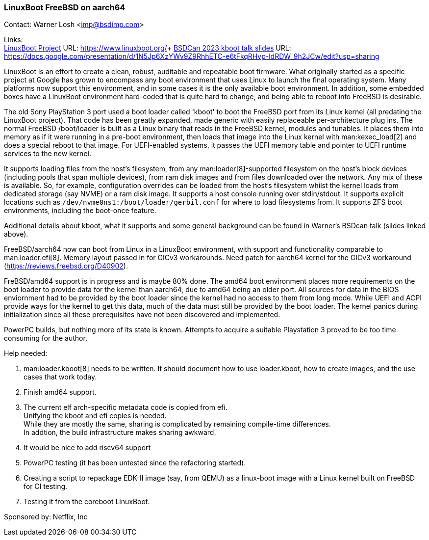 === LinuxBoot FreeBSD on aarch64

Contact: Warner Losh <imp@bsdimp.com>

Links: +
link:https://www.linuxboot.org/[LinuxBoot Project] URL: link:https://www.linuxboot.org/[]+
link:https://docs.google.com/presentation/d/1N5Jp6XzYWv9Z9RhhETC-e6tFkqRHvp-ldRDW_9h2JCw/edit?usp=sharing[BSDCan 2023 kboot talk slides] URL: link:https://docs.google.com/presentation/d/1N5Jp6XzYWv9Z9RhhETC-e6tFkqRHvp-ldRDW_9h2JCw/edit?usp=sharing[]

LinuxBoot is an effort to create a clean, robust, auditable and repeatable boot firmware.
What originally started as a specific project at Google has grown to encompass any boot environment that uses Linux to launch the final operating system.
Many platforms now support this environment, and in some cases it is the only available boot environment.
In addition, some embedded boxes have a LinuxBoot environment hard-coded that is quite hard to change, and being able to reboot into FreeBSD is desirable.

The old Sony PlayStation 3 port used a boot loader called 'kboot' to boot the FreeBSD port from its Linux kernel (all predating the LinuxBoot project).
That code has been greatly expanded, made generic with easily replaceable per-architecture plug ins.
The normal FreeBSD [.filename]#/boot/loader# is built as a Linux binary that reads in the FreeBSD kernel, modules and tunables.
It places them into memory as if it were running in a pre-boot environment, then loads that image into the Linux kernel with man:kexec_load[2] and does a special reboot to that image.
For UEFI-enabled systems, it passes the UEFI memory table and pointer to UEFI runtime services to the new kernel.

It supports loading files from the host's filesystem, from any man:loader[8]-supported filesystem on the host's block devices (including pools that span multiple devices), from ram disk images and from files downloaded over the network.
Any mix of these is available.
So, for example, configuration overrides can be loaded from the host's filesystem whilst the kernel loads from dedicated storage (say NVME) or a ram disk image.
It supports a host console running over stdin/stdout.
It supports explicit locations such as `/dev/nvme0ns1:/boot/loader/gerbil.conf` for where to load filesystems from.
It supports ZFS boot environments, including the boot-once feature.

Additional details about kboot, what it supports and some general background can be found in Warner's BSDcan talk (slides linked above).

FreeBSD/aarch64 now can boot from Linux in a LinuxBoot environment, with support and functionality comparable to man:loader.efi[8].
Memory layout passed in for GICv3 workarounds.
Need patch for aarch64 kernel for the GICv3 workaround (link:https://reviews.freebsd.org/D40902[]).

FreBSD/amd64 support is in progress and is maybe 80% done.
The amd64 boot environment places more requirements on the boot loader to provide data for the kernel than aarch64, due to amd64 being an older port.
All sources for data in the BIOS enviornment had to be provided by the boot loader since the kernel had no access to them from long mode.
While UEFI and ACPI provide ways for the kernel to get this data, much of the data must still be provided by the boot loader.
The kernel panics during initialization since all these prerequisites have not been discovered and implemented.

PowerPC builds, but nothing more of its state is known.
Attempts to acquire a suitable Playstation 3 proved to be too time consuming for the author.

Help needed:

 1. man:loader.kboot[8] needs to be written. It should document how to use [.filename]#loader.kboot#, how to create images, and the use cases that work today.
 1. Finish amd64 support.
 1. The current elf arch-specific metadata code is copied from efi. +
Unifying the kboot and efi copies is needed. +
While they are mostly the same, sharing is complicated by remaining compile-time differences. +
In addtion, the build infrastructure makes sharing awkward.
 1. It would be nice to add riscv64 support
 1. PowerPC testing (it has been untested since the refactoring started).
 1. Creating a script to repackage EDK-II image (say, from QEMU) as a linux-boot image with a Linux kernel built on FreeBSD for CI testing.
 1. Testing it from the coreboot LinuxBoot.

Sponsored by: Netflix, Inc
